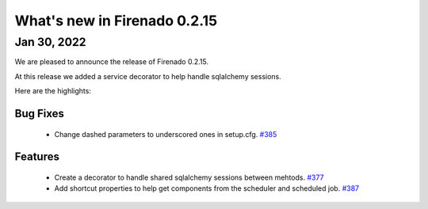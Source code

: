 What's new in Firenado 0.2.15
=============================

Jan 30, 2022
------------

We are pleased to announce the release of Firenado 0.2.15.

At this release we added a service decorator to help handle sqlalchemy
sessions.

Here are the highlights:

Bug Fixes
~~~~~~~~~

 * Change dashed parameters to underscored ones in setup.cfg. `#385 <https://github.com/candango/firenado/issues/385>`_

Features
~~~~~~~~

 * Create a decorator to handle shared sqlalchemy sessions between mehtods. `#377 <https://github.com/candango/firenado/issues/377>`_
 * Add shortcut properties to help get components from the scheduler and scheduled job. `#387 <https://github.com/candango/firenado/issues/387>`_
